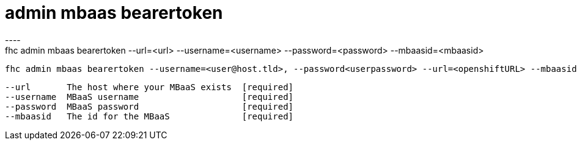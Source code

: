 [[admin-mbaas-bearertoken]]
= admin mbaas bearertoken
----
fhc admin mbaas bearertoken --url=<url> --username=<username> --password=<password> --mbaasid=<mbaasid>

  fhc admin mbaas bearertoken --username=<user@host.tld>, --password<userpassword> --url=<openshiftURL> --mbaasid=<mbaasid>    Gets a new bearer token


  --url       The host where your MBaaS exists  [required]
  --username  MBaaS username                    [required]
  --password  MBaaS password                    [required]
  --mbaasid   The id for the MBaaS              [required]

----
